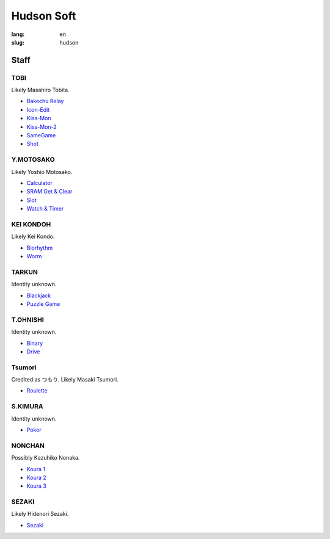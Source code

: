 Hudson Soft
===========

:lang: en
:slug: hudson

.. figure:: {static}logo.png
   :alt: Hudson logo

Staff
-----

TOBI
~~~~

Likely Masahiro Tobita.

* `Bakechu Relay <{filename}/file/bakechu-relay/index.rst>`_
* `Icon-Edit <{filename}/file/icon/edit.rst>`_
* `Kiss-Mon <{filename}/file/kiss-mon/index.rst>`_
* `Kiss-Mon-2 <{filename}/file/kiss-mon-2/index.rst>`_
* `SameGame <{filename}/file/samegame/index.rst>`_
* `Shot <{filename}/file/shot/index.rst>`_

Y.MOTOSAKO
~~~~~~~~~~

Likely Yoshio Motosako.

* `Calculator <{filename}/file/calculator/index.rst>`_
* `SRAM Get & Clear <{filename}/file/sram-get-and-clear/index.rst>`_
* `Slot <{filename}/file/slot/index.rst>`_
* `Watch & Timer <{filename}/file/watch-and-timer/index.rst>`_

KEI KONDOH
~~~~~~~~~~

Likely Kei Kondo.

* `Biorhythm <{filename}/file/biorhythm/index.rst>`_
* `Worm <{filename}/file/worm/index.rst>`_

TARKUN
~~~~~~

Identity unknown.

* `Blackjack <{filename}/file/blackjack/index.rst>`_
* `Puzzle Game <{filename}/file/puzzle-game/index.rst>`_

T.OHNISHI
~~~~~~~~~

Identity unknown.

* `Binary <{filename}/file/binary/index.rst>`_
* `Drive <{filename}/file/drive/index.rst>`_

Tsumori
~~~~~~~

Credited as つもり. Likely Masaki Tsumori.

* `Roulette <{filename}/file/roulette/index.rst>`_

S.KIMURA
~~~~~~~~

Identity unknown.

* `Poker <{filename}/file/poker/index.rst>`_

NONCHAN
~~~~~~~

Possibly Kazuhiko Nonaka.

* `Koura 1 <{filename}/file/puzzle-game/koura-1.rst>`_
* `Koura 2 <{filename}/file/puzzle-game/koura-3.rst>`_
* `Koura 3 <{filename}/file/puzzle-game/koura-2.rst>`_

SEZAKI
~~~~~~

Likely Hidenori Sezaki.

* `Sezaki <{filename}/file/mogutte-nanbo/sezaki.rst>`_
